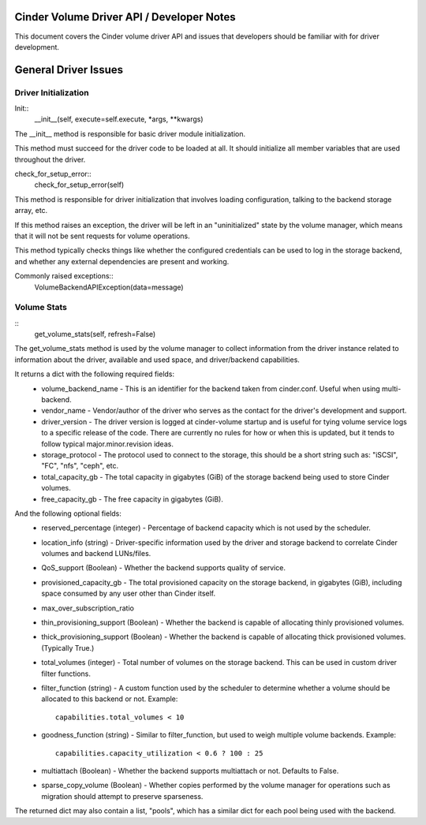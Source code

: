 Cinder Volume Driver API / Developer Notes
==========================================

This document covers the Cinder volume driver API and issues that developers should be familiar with for driver development.

General Driver Issues
=====================

Driver Initialization
---------------------

Init::
    __init__(self, execute=self.execute, *args, **kwargs)


The __init__ method is responsible for basic driver module initialization.

This method must succeed for the driver code to be loaded at all.  It should initialize all member variables that are used throughout the driver.


check_for_setup_error::
   check_for_setup_error(self)

This method is responsible for driver initialization that involves loading
configuration, talking to the backend storage array, etc.

If this method raises an exception, the driver will be left in an "uninitialized" state by the volume manager, which means that it will not be sent requests for volume operations.

This method typically checks things like whether the configured credentials can be used to log in the storage backend, and whether any external dependencies are present and working.

Commonly raised exceptions::
    VolumeBackendAPIException(data=message)


Volume Stats
------------
::
    get_volume_stats(self, refresh=False)

The get_volume_stats method is used by the volume manager to collect information from the driver instance related to information about the driver, available and used space, and driver/backend capabilities.

It returns a dict with the following required fields:
  - volume_backend_name
    - This is an identifier for the backend taken from cinder.conf.  Useful when using multi-backend.
  - vendor_name
    - Vendor/author of the driver who serves as the contact for the driver's development and support.
  - driver_version
    - The driver version is logged at cinder-volume startup and is useful for tying volume service logs to a specific release of the code.  There are currently no rules for how or when this is updated, but it tends to follow typical major.minor.revision ideas.
  - storage_protocol
    - The protocol used to connect to the storage, this should be a short string such as: "iSCSI", "FC", "nfs", "ceph", etc.
  - total_capacity_gb
    - The total capacity in gigabytes (GiB) of the storage backend being used to store Cinder volumes.
  - free_capacity_gb
    - The free capacity in gigabytes (GiB).

And the following optional fields:
  - reserved_percentage  (integer)
    - Percentage of backend capacity which is not used by the scheduler.
  - location_info  (string)
    - Driver-specific information used by the driver and storage backend to correlate Cinder volumes and backend LUNs/files.
  - QoS_support  (Boolean)
    - Whether the backend supports quality of service.
  - provisioned_capacity_gb
    - The total provisioned capacity on the storage backend, in gigabytes (GiB), including space consumed by any user other than Cinder itself.
  - max_over_subscription_ratio
  - thin_provisioning_support  (Boolean)
    - Whether the backend is capable of allocating thinly provisioned volumes.
  - thick_provisioning_support  (Boolean)
    - Whether the backend is capable of allocating thick provisioned volumes.  (Typically True.)
  - total_volumes  (integer)
    - Total number of volumes on the storage backend.  This can be used in custom driver filter functions.
  - filter_function  (string)
    - A custom function used by the scheduler to determine whether a volume should be allocated to this backend or not.  Example::
      capabilities.total_volumes < 10
  - goodness_function  (string)
    - Similar to filter_function, but used to weigh multiple volume backends.  Example::
      capabilities.capacity_utilization < 0.6 ? 100 : 25
  - multiattach  (Boolean)
    - Whether the backend supports multiattach or not.  Defaults to False.
  - sparse_copy_volume  (Boolean)
    - Whether copies performed by the volume manager for operations such as migration should attempt to preserve sparseness.


The returned dict may also contain a list, "pools", which has a similar dict for each pool being used with the backend.
